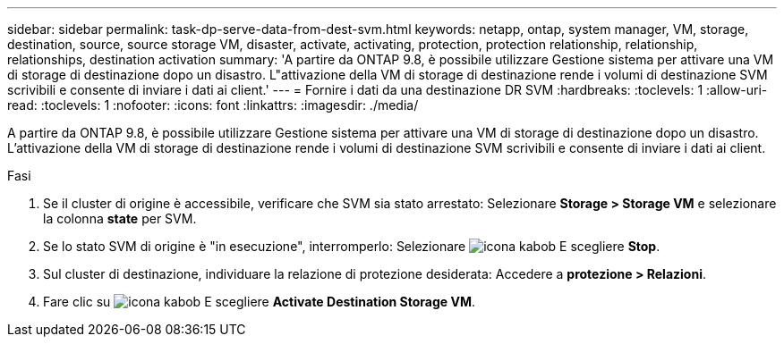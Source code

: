 ---
sidebar: sidebar 
permalink: task-dp-serve-data-from-dest-svm.html 
keywords: netapp, ontap, system manager, VM, storage, destination, source, source storage VM, disaster, activate, activating, protection, protection relationship, relationship, relationships, destination activation 
summary: 'A partire da ONTAP 9.8, è possibile utilizzare Gestione sistema per attivare una VM di storage di destinazione dopo un disastro. L"attivazione della VM di storage di destinazione rende i volumi di destinazione SVM scrivibili e consente di inviare i dati ai client.' 
---
= Fornire i dati da una destinazione DR SVM
:hardbreaks:
:toclevels: 1
:allow-uri-read: 
:toclevels: 1
:nofooter: 
:icons: font
:linkattrs: 
:imagesdir: ./media/


[role="lead"]
A partire da ONTAP 9.8, è possibile utilizzare Gestione sistema per attivare una VM di storage di destinazione dopo un disastro. L'attivazione della VM di storage di destinazione rende i volumi di destinazione SVM scrivibili e consente di inviare i dati ai client.

.Fasi
. Se il cluster di origine è accessibile, verificare che SVM sia stato arrestato: Selezionare *Storage > Storage VM* e selezionare la colonna *state* per SVM.
. Se lo stato SVM di origine è "in esecuzione", interromperlo: Selezionare image:icon_kabob.gif["icona kabob"] E scegliere *Stop*.
. Sul cluster di destinazione, individuare la relazione di protezione desiderata: Accedere a *protezione > Relazioni*.
. Fare clic su image:icon_kabob.gif["icona kabob"] E scegliere *Activate Destination Storage VM*.

